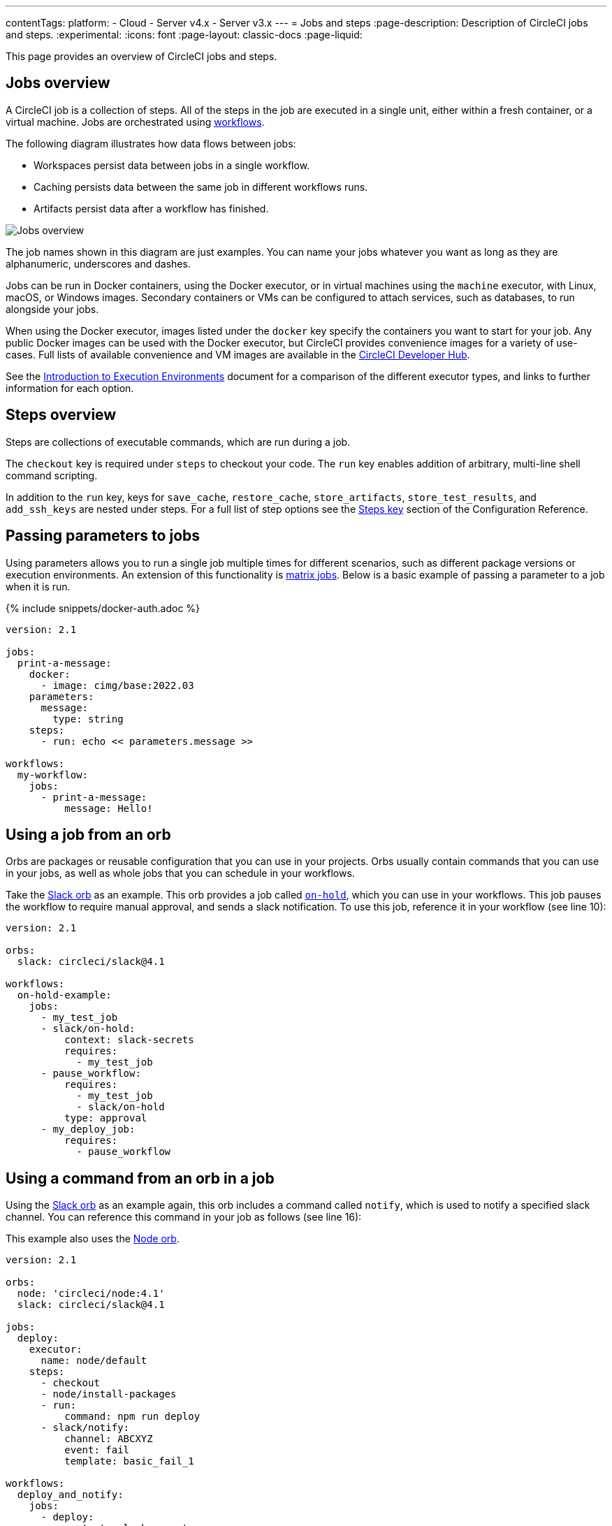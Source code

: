 ---
contentTags:
  platform:
  - Cloud
  - Server v4.x
  - Server v3.x
---
= Jobs and steps
:page-description: Description of CircleCI jobs and steps.
:experimental:
:icons: font
:page-layout: classic-docs
:page-liquid:

This page provides an overview of CircleCI jobs and steps.

[#jobs-overview]
== Jobs overview

A CircleCI job is a collection of steps. All of the steps in the job are executed in a single unit, either within a fresh container, or a virtual machine. Jobs are orchestrated using xref:workflows#[workflows].

The following diagram illustrates how data flows between jobs:

* Workspaces persist data between jobs in a single workflow.
* Caching persists data between the same job in different workflows runs.
* Artifacts persist data after a workflow has finished.

image::/docs/assets/img/docs/jobs-overview.png[Jobs overview]

The job names shown in this diagram are just examples. You can name your jobs whatever you want as long as they are alphanumeric, underscores and dashes.

Jobs can be run in Docker containers, using the Docker executor, or in virtual machines using the `machine` executor, with Linux, macOS, or Windows images. Secondary containers or VMs can be configured to attach services, such as databases, to run alongside your jobs.

When using the Docker executor, images listed under the `docker` key specify the containers you want to start for your job. Any public Docker images can be used with the Docker executor, but CircleCI provides convenience images for a variety of use-cases. Full lists of available convenience and VM images are available in the link:https://circleci.com/developer/images[CircleCI Developer Hub].

See the xref:executor-intro#[Introduction to Execution Environments] document for a comparison of the different executor types, and links to further information for each option.

[#steps-overview]
== Steps overview

Steps are collections of executable commands, which are run during a job.

The `checkout` key is required under `steps` to checkout your code. The `run` key enables addition of arbitrary, multi-line shell command scripting.

In addition to the `run` key, keys for `save_cache`, `restore_cache`, `store_artifacts`, `store_test_results`, and `add_ssh_keys` are nested under steps. For a full list of step options see the xref:configuration-reference#steps[Steps key] section of the Configuration Reference.

[#passing-parameters-to-jobs]
== Passing parameters to jobs

Using parameters allows you to run a single job multiple times for different scenarios, such as different package versions or execution environments. An extension of this functionality is xref:configuration-reference#matrix[matrix jobs]. Below is a basic example of passing a parameter to a job when it is run.

{% include snippets/docker-auth.adoc %}

[,yml]
----
version: 2.1
​
jobs:
  print-a-message:
    docker:
      - image: cimg/base:2022.03
    parameters:
      message:
        type: string
    steps:
      - run: echo << parameters.message >>
​
workflows:
  my-workflow:
    jobs:
      - print-a-message:
          message: Hello!
----

[#using-a-job-from-an-orb]
== Using a job from an orb

Orbs are packages or reusable configuration that you can use in your projects. Orbs usually contain commands that you can use in your jobs, as well as whole jobs that you can schedule in your workflows.

Take the link:https://circleci.com/developer/orbs/orb/circleci/slack[Slack orb] as an example. This orb provides a job called link:https://circleci.com/developer/orbs/orb/circleci/slack#usage-on_hold_notification[`on-hold`], which you can use in your workflows. This job pauses the workflow to require manual approval, and sends a slack notification. To use this job, reference it in your workflow (see line 10):

[,yml]
----
version: 2.1

orbs:
  slack: circleci/slack@4.1

workflows:
  on-hold-example:
    jobs:
      - my_test_job
      - slack/on-hold:
          context: slack-secrets
          requires:
            - my_test_job
      - pause_workflow:
          requires:
            - my_test_job
            - slack/on-hold
          type: approval
      - my_deploy_job:
          requires:
            - pause_workflow
----

[#using-a-command-from-an-orb-in-a-job]
== Using a command from an orb in a job

Using the link:https://circleci.com/developer/orbs/orb/circleci/slack[Slack orb] as an example again, this orb includes a command called `notify`, which is used to notify a specified slack channel. You can reference this command in your job as follows (see line 16):

This example also uses the link:https://circleci.com/developer/orbs/orb/circleci/node[Node orb].

[,yml]
----
version: 2.1

orbs:
  node: 'circleci/node:4.1'
  slack: circleci/slack@4.1

jobs:
  deploy:
    executor:
      name: node/default
    steps:
      - checkout
      - node/install-packages
      - run:
          command: npm run deploy
      - slack/notify:
          channel: ABCXYZ
          event: fail
          template: basic_fail_1

workflows:
  deploy_and_notify:
    jobs:
      - deploy:
          context: slack-secrets
----

[#next-steps]
== Next steps

* Read more about orchestrating jobs in the xref:workflows#[Using Workflows to Schedule Jobs] page.
* Read more about passing data between jobs in the xref:workspaces#[Using Workspaces to Share Data between Jobs] page.

